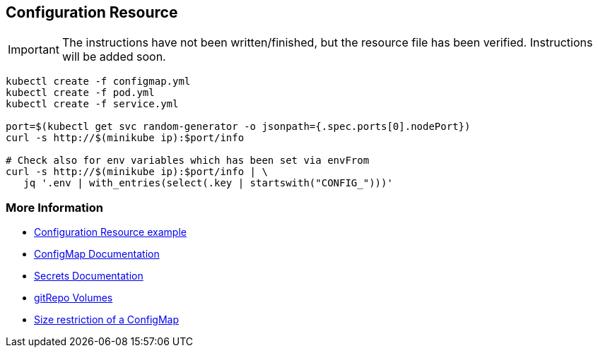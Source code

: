 == Configuration Resource

IMPORTANT: The instructions have not been written/finished, but the resource file has been verified. Instructions will be added soon.

[source, bash]
----
kubectl create -f configmap.yml
kubectl create -f pod.yml
kubectl create -f service.yml

port=$(kubectl get svc random-generator -o jsonpath={.spec.ports[0].nodePort})
curl -s http://$(minikube ip):$port/info

# Check also for env variables which has been set via envFrom
curl -s http://$(minikube ip):$port/info | \
   jq '.env | with_entries(select(.key | startswith("CONFIG_")))'
----

=== More Information

* https://github.com/k8spatterns/examples/tree/master/configuration/ConfigurationResource[Configuration Resource example]
* https://kubernetes.io/docs/tasks/configure-pod-container/configmap/[ConfigMap Documentation]
* https://kubernetes.io/docs/concepts/configuration/secret/[Secrets Documentation]
* https://kubernetes.io/docs/concepts/storage/volumes/#gitrepo[gitRepo Volumes]
* https://github.com/kubernetes/kubernetes/issues/19781[Size restriction of a ConfigMap]
